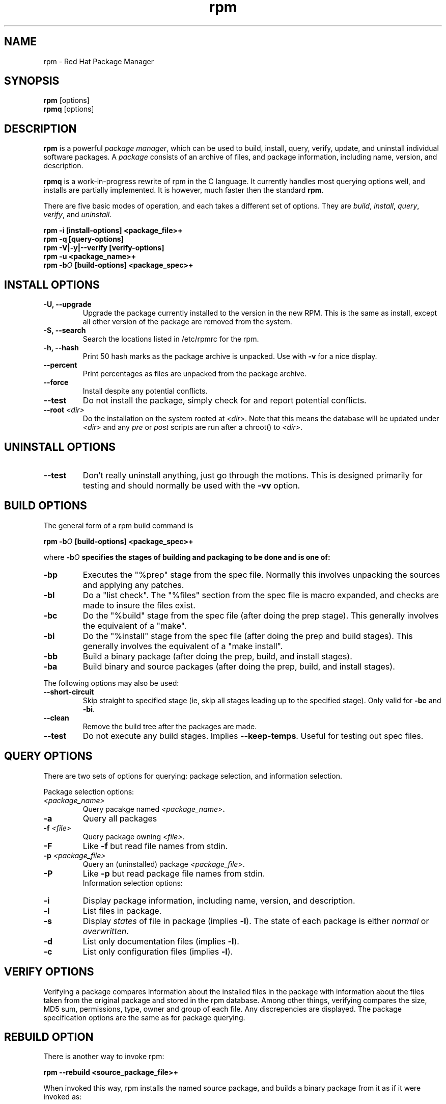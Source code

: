 .\" rpm - Red Hat Package Manager
.TH rpm 8 "23 October 1995" "Red Hat Software" "Red Hat Commercial Linux"
.SH NAME
rpm \- Red Hat Package Manager
.SH SYNOPSIS
\fBrpm\fP [options] 
.br
\fBrpmq\fP [options] 
.SH DESCRIPTION
\fBrpm\fP is a powerful \fIpackage manager\fP, which can be used to
build, install, query, verify, update, and uninstall individual
software packages.  A \fIpackage\fP consists of an archive of files,
and package information, including name, version, and description.

\fBrpmq\fP is a work\-in\-progress rewrite of rpm in the C language.
It currently handles most querying options well, and installs are
partially implemented. It is however, much faster then the standard
\fBrpm\fP.

There are five basic modes of operation, and each takes a different
set of options.  They are \fIbuild\fP, \fIinstall\fP, \fIquery\fP,
\fIverify\fP, and \fIuninstall\fP.

.I "\fBrpm \-i [install\-options] <package_file>+\fP"
.br
.I "\fBrpm \-q [query\-options]\fP"
.br
.I "\fBrpm \-V|\-y|\-\-verify [verify\-options]\fP"
.br
.I "\fBrpm \-u <package_name>+\fP"
.br
.I "\fBrpm \-b\fIO\fB [build\-options] <package_spec>+\fP"

.SH INSTALL OPTIONS
.IP "\fB\-U, \-\-upgrade\fP"
Upgrade the package currently installed to the version in the new RPM.
This is the same as install, except all other version of the package
are removed from the system.
.IP "\fB\-S, \-\-search\fP"
Search the locations listed in /etc/rpmrc for the rpm.
.IP "\fB\-h, \-\-hash\fP"
Print 50 hash marks as the package archive is unpacked.  Use
with \fB\-v\fP for a nice display.
.IP "\fB\-\-percent\fP"
Print percentages as files are unpacked from the package archive.
.IP "\fB\-\-force\fP"
Install despite any potential conflicts.
.IP "\fB\-\-test\fP"
Do not install the package, simply check for and report potential
conflicts.
.IP "\fB\-\-root \fI<dir>\fP"
Do the installation on the system rooted at \fI<dir>\fP.  Note that
this means the database will be updated under \fI<dir>\fP and any
\fIpre\fP or \fIpost\fP scripts are run after a chroot() to \fI<dir>\fP.

.SH UNINSTALL OPTIONS
.IP "\fB\-\-test\fP"
Don't really uninstall anything, just go through the motions. This is
designed primarily for testing and should normally be used with the
\fB\-vv\fP option.

.SH BUILD OPTIONS
The general form of a rpm build command is
.PP
    \fBrpm \-b\fIO\fB [build\-options] <package_spec>+\fP
.PP
where \fB\-b\fIO\fP specifies the stages of building and
packaging to be done and is one of:

.IP "\fB\-bp\fP"
Executes the "%prep" stage from the spec file.  Normally this
involves unpacking the sources and applying any patches.
.IP "\fB\-bl\fP"
Do a "list check".  The "%files" section from the spec file
is macro expanded, and checks are made to insure the files
exist.
.IP "\fB\-bc\fP"
Do the "%build" stage from the spec file (after doing the prep stage).
This generally involves the equivalent of a "make".
.IP "\fB\-bi\fP"
Do the "%install" stage from the spec file (after doing the prep
and build stages).  This generally involves the equivalent of a
"make install".
.IP "\fB\-bb\fP"
Build a binary package (after doing the prep, build, and install stages).
.IP "\fB\-ba\fP"
Build binary and source packages (after doing the prep, build, and 
install stages).
.PP
The following options may also be used:
.IP "\fB\-\-short\-circuit\fP"
Skip straight to specified stage (ie, skip all stages leading up
to the specified stage).  Only valid for \fB\-bc\fP and \fB\-bi\fP.
.IP "\fB\-\-clean\fP"
Remove the build tree after the packages are made.
.IP "\fB\-\-test\fP"
Do not execute any build stages.  Implies \fB\-\-keep\-temps\fP.
Useful for testing out spec files.

.SH QUERY OPTIONS
There are two sets of options for querying: package selection, and
information selection.

Package selection options:
.br
.IP "\fB\fI<package_name>\fP"
Query pacakge named \fB\fI<package_name>\fP.
.IP "\fB\-a\fP"
Query all packages
.IP "\fB\-f \fI<file>\fP"
Query package owning \fI<file>\fP.
.IP "\fB\-F\fP"
Like \fB\-f\fP but read file names from stdin.
.IP "\fB\-p \fI<package_file>\fP"
Query an (uninstalled) package \fI<package_file>\fP.
.IP "\fB\-P\fP"
Like \fB\-p\fP but read package file names from stdin.
.br
Information selection options:
.br
.IP "\fB\-i\fP"
Display package information, including name, version, and description.
.IP "\fB\-l\fP"
List files in package.
.IP "\fB\-s\fP"
Display \fIstates\fP of file in package (implies \fB\-l\fP).  
The state of each package is
either \fInormal\fP or \fIoverwritten\fP.
.IP "\fB\-d\fP"
List only documentation files (implies \fB\-l\fP).  
.IP "\fB\-c\fP"
List only configuration files (implies \fB\-l\fP).  

.SH VERIFY OPTIONS
Verifying a package compares information about the installed
files in the package with information about the files taken from the
original package and stored in the rpm database.  Among other things,
verifying compares the size, MD5 sum, permissions, type, owner and group
of each file.  Any discrepencies are displayed.  The package specification
options are the same as for package querying.

.SH REBUILD OPTION

There is another way to invoke rpm:

.I "\fBrpm \-\-rebuild <source_package_file>+\fP"

When invoked this way, rpm installs the named source package, and
builds a binary package from it as if it were invoked as:

.SH WHERE OPTION

There is one more option that can be used to invoke rpm:

.IP "\fB\-w, \-\-where\fP"
This causes rpm to search the locations listed in /etc/rpmrc for any rpm
matching those listed as arguments on the command line.


.SH GENERAL OPTIONS
These options can be used in all the different modes.
.IP "\fB\-vv\fP"
Print lots of ugly debugging information.
.IP "\fB\-\-keep\-temps\fP"
Do not remove temporary files (/tmp/rpm\-*).  Primarily only useful
for debugging rpm.
.IP "\fB\-\-quiet\fP"
Print as little as possible \- normally only error messages will be
displayed.
.IP "\fB\-\-help\fP"
Print a longer usage message then normal.
.IP "\fB\-\-version\fP"
Print a single line containing the version number of rpm being used.
.IP "\fB\-\-root <dir>\fP"
Use the directory given as top level directory for all operations.

.SH FILES
.nf
/etc/rpmrc
/var/lib/rpm/packages
/var/lib/rpm/pathidx
/var/lib/rpm/nameidx
/tmp/rpm-*
.fi
.El
.SH SEE ALSO
.IR glint (8) ,
.IR rpm2cpio (8) ,
.B http://www.redhat.com/RPM-HOWTO
.nf
.SH AUTHORS
.nf
Marc Ewing <marc@redhat.com>
Erik Troan <ewt@redhat.com>
.fi
